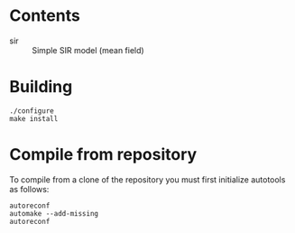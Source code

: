 


* Contents

 - sir :: Simple SIR model (mean field)

* Building

: ./configure
: make install

* Compile from repository

To compile from a clone of the repository you must first initialize
autotools as follows:

: autoreconf
: automake --add-missing
: autoreconf
